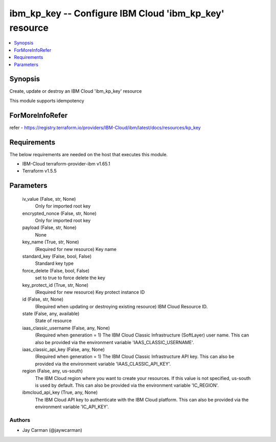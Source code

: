 
ibm_kp_key -- Configure IBM Cloud 'ibm_kp_key' resource
=======================================================

.. contents::
   :local:
   :depth: 1


Synopsis
--------

Create, update or destroy an IBM Cloud 'ibm_kp_key' resource

This module supports idempotency


ForMoreInfoRefer
----------------
refer - https://registry.terraform.io/providers/IBM-Cloud/ibm/latest/docs/resources/kp_key

Requirements
------------
The below requirements are needed on the host that executes this module.

- IBM-Cloud terraform-provider-ibm v1.65.1
- Terraform v1.5.5



Parameters
----------

  iv_value (False, str, None)
    Only for imported root key


  encrypted_nonce (False, str, None)
    Only for imported root key


  payload (False, str, None)
    None


  key_name (True, str, None)
    (Required for new resource) Key name


  standard_key (False, bool, False)
    Standard key type


  force_delete (False, bool, False)
    set to true to force delete the key


  key_protect_id (True, str, None)
    (Required for new resource) Key protect instance ID


  id (False, str, None)
    (Required when updating or destroying existing resource) IBM Cloud Resource ID.


  state (False, any, available)
    State of resource


  iaas_classic_username (False, any, None)
    (Required when generation = 1) The IBM Cloud Classic Infrastructure (SoftLayer) user name. This can also be provided via the environment variable 'IAAS_CLASSIC_USERNAME'.


  iaas_classic_api_key (False, any, None)
    (Required when generation = 1) The IBM Cloud Classic Infrastructure API key. This can also be provided via the environment variable 'IAAS_CLASSIC_API_KEY'.


  region (False, any, us-south)
    The IBM Cloud region where you want to create your resources. If this value is not specified, us-south is used by default. This can also be provided via the environment variable 'IC_REGION'.


  ibmcloud_api_key (True, any, None)
    The IBM Cloud API key to authenticate with the IBM Cloud platform. This can also be provided via the environment variable 'IC_API_KEY'.













Authors
~~~~~~~

- Jay Carman (@jaywcarman)


